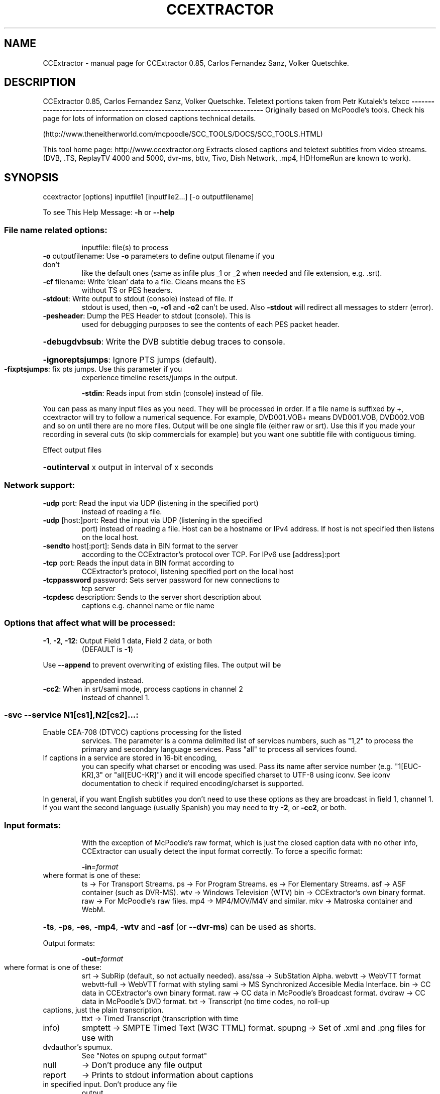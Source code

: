 .\" DO NOT MODIFY THIS FILE!  It was generated by help2man 1.47.3.
.TH CCEXTRACTOR "1" "April 2017" "CCExtractor 0.85, Carlos Fernandez Sanz, Volker Quetschke." "User Commands"
.SH NAME
CCExtractor \- manual page for CCExtractor 0.85, Carlos Fernandez Sanz, Volker Quetschke.
.SH DESCRIPTION
CCExtractor 0.85, Carlos Fernandez Sanz, Volker Quetschke.
Teletext portions taken from Petr Kutalek's telxcc
\fB\-\-\-\-\-\-\-\-\-\-\-\-\-\-\-\-\-\-\-\-\-\-\-\-\-\-\-\-\-\-\-\-\-\-\-\-\-\-\-\-\-\-\-\-\-\-\-\-\-\-\-\-\-\-\-\-\-\-\-\-\-\-\-\-\-\-\-\-\-\-\-\-\-\-\fR
Originally based on McPoodle's tools. Check his page for lots of information
on closed captions technical details.
.PP
(http://www.theneitherworld.com/mcpoodle/SCC_TOOLS/DOCS/SCC_TOOLS.HTML)
.PP
This tool home page:
http://www.ccextractor.org
Extracts closed captions and teletext subtitles from video streams.
(DVB, .TS, ReplayTV 4000 and 5000, dvr\-ms, bttv, Tivo, Dish Network,
\&.mp4, HDHomeRun are known to work).
.IP
.SH SYNOPSIS
ccextractor [options] inputfile1 [inputfile2...] [\-o outputfilename]
.PP
To see This Help Message: \fB\-h\fR or \fB\-\-help\fR
.SS "File name related options:"
.IP
inputfile: file(s) to process
.TP
\fB\-o\fR outputfilename: Use \fB\-o\fR parameters to define output filename if you don't
like the default ones (same as infile plus _1 or _2 when
needed and file extension, e.g. .srt).
.TP
\fB\-cf\fR filename: Write 'clean' data to a file. Cleans means the ES
without TS or PES headers.
.TP
\fB\-stdout\fR: Write output to stdout (console) instead of file. If
stdout is used, then \fB\-o\fR, \fB\-o1\fR and \fB\-o2\fR can't be used. Also
\fB\-stdout\fR will redirect all messages to stderr (error).
.TP
\fB\-pesheader\fR: Dump the PES Header to stdout (console). This is
used for debugging purposes to see the contents
of each PES packet header.
.HP
\fB\-debugdvbsub\fR: Write the DVB subtitle debug traces to console.
.HP
\fB\-ignoreptsjumps\fR: Ignore PTS jumps (default).
.TP
\fB\-fixptsjumps\fR: fix pts jumps. Use this parameter if you
experience timeline resets/jumps in the output.
.IP
\fB\-stdin\fR: Reads input from stdin (console) instead of file.
.PP
You can pass as many input files as you need. They will be processed in order.
If a file name is suffixed by +, ccextractor will try to follow a numerical
sequence. For example, DVD001.VOB+ means DVD001.VOB, DVD002.VOB and so on
until there are no more files.
Output will be one single file (either raw or srt). Use this if you made your
recording in several cuts (to skip commercials for example) but you want one
subtitle file with contiguous timing.
.PP
Effect output files
.HP
\fB\-outinterval\fR x output in interval of x seconds
.SS "Network support:"
.TP
\fB\-udp\fR port: Read the input via UDP (listening in the specified port)
instead of reading a file.
.TP
\fB\-udp\fR [host:]port: Read the input via UDP (listening in the specified
port) instead of reading a file. Host can be a
hostname or IPv4 address. If host is not specified
then listens on the local host.
.TP
\fB\-sendto\fR host[:port]: Sends data in BIN format to the server
according to the CCExtractor's protocol over
TCP. For IPv6 use [address]:port
.TP
\fB\-tcp\fR port: Reads the input data in BIN format according to
CCExtractor's protocol, listening specified port on the
local host
.TP
\fB\-tcppassword\fR password: Sets server password for new connections to
tcp server
.TP
\fB\-tcpdesc\fR description: Sends to the server short description about
captions e.g. channel name or file name
.SS "Options that affect what will be processed:"
.TP
\fB\-1\fR, \fB\-2\fR, \fB\-12\fR: Output Field 1 data, Field 2 data, or both
(DEFAULT is \fB\-1\fR)
.PP
Use \fB\-\-append\fR to prevent overwriting of existing files. The output will be
.IP
appended instead.
.TP
\fB\-cc2\fR: When in srt/sami mode, process captions in channel 2
instead of channel 1.
.SS "-svc --service N1[cs1],N2[cs2]...:"
.TP
Enable CEA\-708 (DTVCC) captions processing for the listed
services. The parameter is a comma delimited list
of services numbers, such as "1,2" to process the
primary and secondary language services.
Pass "all" to process all services found.
.TP
If captions in a service are stored in 16\-bit encoding,
you can specify what charset or encoding was used. Pass
its name after service number (e.g. "1[EUC\-KR],3" or
"all[EUC\-KR]") and it will encode specified charset to
UTF\-8 using iconv. See iconv documentation to check if
required encoding/charset is supported.
.PP
In general, if you want English subtitles you don't need to use these options
as they are broadcast in field 1, channel 1. If you want the second language
(usually Spanish) you may need to try \fB\-2\fR, or \fB\-cc2\fR, or both.
.SS "Input formats:"
.IP
With the exception of McPoodle's raw format, which is just the closed
caption data with no other info, CCExtractor can usually detect the
input format correctly. To force a specific format:
.IP
\fB\-in\fR=\fI\,format\/\fR
.TP
where format is one of these:
ts   \-> For Transport Streams.
ps   \-> For Program Streams.
es   \-> For Elementary Streams.
asf  \-> ASF container (such as DVR\-MS).
wtv  \-> Windows Television (WTV)
bin  \-> CCExtractor's own binary format.
raw  \-> For McPoodle's raw files.
mp4  \-> MP4/MOV/M4V and similar.
mkv  \-> Matroska container and WebM.
.HP
\fB\-ts\fR, \fB\-ps\fR, \fB\-es\fR, \fB\-mp4\fR, \fB\-wtv\fR and \fB\-asf\fR (or \fB\-\-dvr\-ms\fR) can be used as shorts.
.PP
Output formats:
.IP
\fB\-out\fR=\fI\,format\/\fR
.TP
where format is one of these:
srt     \-> SubRip (default, so not actually needed).
ass/ssa \-> SubStation Alpha.
webvtt  \-> WebVTT format
webvtt\-full \-> WebVTT format with styling
sami    \-> MS Synchronized Accesible Media Interface.
bin     \-> CC data in CCExtractor's own binary format.
raw     \-> CC data in McPoodle's Broadcast format.
dvdraw  \-> CC data in McPoodle's DVD format.
txt     \-> Transcript (no time codes, no roll\-up
.TP
captions, just the plain transcription.
ttxt    \-> Timed Transcript (transcription with time
.TP
info)
smptett \-> SMPTE Timed Text (W3C TTML) format.
spupng  \-> Set of .xml and .png files for use with
.TP
dvdauthor's spumux.
See "Notes on spupng output format"
.TP
null
\-> Don't produce any file output
.TP
report
\-> Prints to stdout information about captions
.TP
in specified input. Don't produce any file
output
.PP
Options that affect how input files will be processed.
.TP
\fB\-gt\fR \fB\-\-goptime\fR: Use GOP for timing instead of PTS. This only applies
to Program or Transport Streams with MPEG2 data and
overrides the default PTS timing.
GOP timing is always used for Elementary Streams.
.TP
\fB\-nogt\fR \fB\-\-nogoptime\fR: Never use GOP timing (use PTS), even if ccextractor
detects GOP timing is the reasonable choice.
.TP
\fB\-fp\fR \fB\-\-fixpadding\fR: Fix padding \- some cards (or providers, or whatever)
seem to send 0000 as CC padding instead of 8080. If you
get bad timing, this might solve it.
.TP
\fB\-90090\fR: Use 90090 (instead of 90000) as MPEG clock frequency.
(reported to be needed at least by Panasonic DMR\-ES15
DVD Recorder)
.TP
\fB\-ve\fR \fB\-\-videoedited\fR: By default, ccextractor will process input files in
sequence as if they were all one large file (i.e.
split by a generic, non video\-aware tool. If you
are processing video hat was split with a editing
tool, use \fB\-ve\fR so ccextractor doesn't try to rebuild
the original timing.
.TP
\fB\-s\fR \fB\-\-stream\fR [secs]: Consider the file as a continuous stream that is
growing as ccextractor processes it, so don't try
to figure out its size and don't terminate processing
when reaching the current end (i.e. wait for more
data to arrive). If the optional parameter secs is
present, it means the number of seconds without any
new data after which ccextractor should exit. Use
this parameter if you want to process a live stream
but not kill ccextractor externally.
Note: If \fB\-s\fR is used then only one input file is
allowed.
.TP
\fB\-poc\fR  \fB\-\-usepicorder\fR: Use the pic_order_cnt_lsb in AVC/H.264 data streams
to order the CC information.  The default way is to
use the PTS information.  Use this switch only when
needed.
.IP
\fB\-myth\fR: Force MythTV code branch.
.TP
\fB\-nomyth\fR: Disable MythTV code branch.
The MythTV branch is needed for analog captures where
the closed caption data is stored in the VBI, such as
those with bttv cards (Hauppage 250 for example). This
is detected automatically so you don't need to worry
about this unless autodetection doesn't work for you.
.TP
\fB\-wtvconvertfix\fR: This switch works around a bug in Windows 7's built in
software to convert *.wtv to *.dvr\-ms. For analog NTSC
recordings the CC information is marked as digital
captions. Use this switch only when needed.
.TP
\fB\-wtvmpeg2\fR: Read the captions from the MPEG2 video stream rather
than the captions stream in WTV files
.TP
\fB\-pn\fR \fB\-\-program\-number\fR: In TS mode, specifically select a program to process.
Not needed if the TS only has one. If this parameter
is not specified and CCExtractor detects more than one
program in the input, it will list the programs found
and terminate without doing anything, unless
\fB\-autoprogram\fR (see below) is used.
.TP
\fB\-autoprogram\fR: If there's more than one program in the stream, just use
the first one we find that contains a suitable stream.
.TP
\fB\-datapid\fR: Don't try to find out the stream for caption/teletext
data, just use this one instead.
.TP
\fB\-datastreamtype\fR: Instead of selecting the stream by its PID, select it
by its type (pick the stream that has this type in
the PMT)
.TP
\fB\-streamtype\fR: Assume the data is of this type, don't autodetect. This
parameter may be needed if \fB\-datapid\fR or \fB\-datastreamtype\fR
is used and CCExtractor cannot determine how to process
the stream. The value will usually be 2 (MPEG video) or
6 (MPEG private data).
.TP
\fB\-haup\fR \fB\-\-hauppauge\fR: If the video was recorder using a Hauppauge card, it
might need special processing. This parameter will
force the special treatment.
.TP
\fB\-mp4vidtrack\fR: In MP4 files the closed caption data can be embedded in
the video track or in a dedicated CC track. If a
dedicated track is detected it will be processed instead
of the video track. If you need to force the video track
to be processed instead use this option.
.TP
\fB\-noautotimeref\fR: Some streams come with broadcast date information. When
such data is available, CCExtractor will set its time
reference to the received data. Use this parameter if
you prefer your own reference. Note: Current this only
affects Teletext in timed transcript with \fB\-datets\fR.
.IP
\fB\-\-noscte20\fR: Ignore SCTE\-20 data if present.
.HP
\fB\-\-webvtt\-create\-css\fR: Create a separate file for CSS instead of inline.
.TP
\fB\-deblev\fR: Enable debug so the calculated distance for each two
strings is displayed. The output includes both strings,
the calculated distance, the maximum allowed distance,
and whether the strings are ultimately considered
equivalent or not, i.e. the calculated distance is
less or equal than the max allowed..
.TP
\fB\-levdistmincnt\fR value: Minimum distance we always allow regardless
of the length of the strings.Default 2.
This means that if the calculated distance
is 0,1 or 2, we consider the strings to be equivalent.
.TP
\fB\-levdistmaxpct\fR value: Maximum distance we allow, as a percentage of
the shortest string length. Default 10%.0
For example, consider a comparison of one string of
.TP
30 characters and one of 60 characters. We want to
determine whether the first 30 characters of the longer
string are more or less the same as the shortest string,
.TP
i.e. whether the longest string
is the shortest one
.TP
plus new characters and maybe some corrections. Since
the shortest string is 30 characters and  the default
percentage is 10%, we would allow a distance of up
to 3 between the first 30 characters.
.SS "Options that affect what kind of output will be produced:"
.TP
\fB\-chapters\fR: (Experimental) Produces a chapter file from MP4 files.
Note that this must only be used with MP4 files,
for other files it will simply generate subtitles file.
.TP
\fB\-bom\fR: Append a BOM (Byte Order Mark) to output files.
Note that most text processing tools in linux will not
like BOM.
This is the default in Windows builds.
\fB\-nobom\fR: Do not append a BOM (Byte Order Mark) to output
files. Note that this may break files when using
Windows. This is the default in non\-Windows builds.
.IP
\fB\-unicode\fR: Encode subtitles in Unicode instead of Latin\-1.
.TP
\fB\-utf8\fR: Encode subtitles in UTF\-8 (no longer needed.
because UTF\-8 is now the default).
.IP
\fB\-latin1\fR: Encode subtitles in Latin\-1
.HP
\fB\-nofc\fR \fB\-\-nofontcolor\fR: For .srt/.sami/.vtt, don't add font color tags.
.HP
\fB\-\-nohtmlescape\fR: For .srt/.sami/.vtt, don't covert html unsafe character
.PP
\fB\-nots\fR \fB\-\-notypesetting\fR: For .srt/.sami/.vtt, don't add typesetting tags.
.IP
\fB\-trim\fR: Trim lines.
.TP
\fB\-dc\fR \fB\-\-defaultcolor\fR: Select a different default color (instead of
white). This causes all output in .srt/.smi/.vtt
files to have a font tag, which makes the files
larger. Add the color you want in RGB, such as
\fB\-dc\fR #FF0000 for red.
.TP
\fB\-sc\fR \fB\-\-sentencecap\fR: Sentence capitalization. Use if you hate
ALL CAPS in subtitles.
.PP
\fB\-sbs\fR \fB\-\-splitbysentence\fR: Split output text so each frame contains a complete
.TP
sentence. Timings are adjusted based on number of
characters
.PP
\&.  \fB\-\-capfile\fR \fB\-caf\fR file: Add the contents of 'file' to the list of words
.TP
that must be capitalized. For example, if file
is a plain text file that contains
.TP
Tony
Alan
.TP
Whenever those words are found they will be written
exactly as they appear in the file.
Use one line per word. Lines starting with # are
considered comments and discarded.
.TP
\fB\-unixts\fR REF: For timed transcripts that have an absolute date
instead of a timestamp relative to the file start), use
this time reference (UNIX timestamp). 0 => Use current
system time.
ccextractor will automatically switch to transport
stream UTC timestamps when available.
.IP
\fB\-datets\fR: In transcripts, write time as YYYYMMDDHHMMss,ms.
.IP
\fB\-sects\fR: In transcripts, write time as ss,ms
.TP
\fB\-UCLA\fR: Transcripts are generated with a specific format
that is convenient for a specific project, feel
free to play with it but be aware that this format
is really live \- don't rely on its output format
not changing between versions.
.TP
\fB\-lf\fR: Use LF (UNIX) instead of CRLF (DOS, Windows) as line
terminator.
.TP
\fB\-autodash\fR: Based on position on screen, attempt to determine
the different speakers and a dash (\-) when each
of them talks (.srt/.vtt only, \fB\-trim\fR required).
.TP
\fB\-xmltv\fR mode: produce an XMLTV file containing the EPG data from
the source TS file. Mode: 1 = full output
2 = live output. 3 = both
.TP
\fB\-sem\fR: Create a .sem file for each output file that is open
and delete it on file close.
.TP
\fB\-dvbcolor\fR: For DVB subtitles, also output the color of the
subtitles, if the output format is SRT or WebVTT.
.HP
\fB\-nodvbcolor\fR: In DVB subtitles, disable color in output.
.TP
\fB\-dvblang\fR: For DVB subtitles, select which language's caption
stream will be processed. e.g. 'eng' for English.
If there are multiple languages, only this specified
language stream will be processed (default).
.TP
\fB\-ocrlang\fR: Manually select the name of the Tesseract .traineddata
file. Helpful if you want to OCR a caption stream of
one language with the data of another language.
e.g. '\-dvblang chs \fB\-ocrlang\fR chi_tra' will decode the
Chinese (Simplified) caption stream but perform OCR
using the Chinese (Traditional) trained data
This option is also helpful when the traineddata file
has non standard names that don't follow ISO specs
.TP
\fB\-oem\fR: Select the OEM mode for Tesseract, could be 0, 1 or 2.
0: OEM_TESSERACT_ONLY \- default value, the fastest mode.
1: OEM_LSTM_ONLY \- use LSTM algorithm for recognition.
2: OEM_TESSERACT_LSTM_COMBINED \- both algorithms.
.TP
\fB\-mkvlang\fR: For MKV subtitles, select which language's caption
stream will be processed. e.g. 'eng' for English.
Language codes can be either the 3 letters bibliographic
ISO\-639\-2 form (like "fre" for french) or a language
code followed by a dash and a country code for specialities
in languages (like "fre\-ca" for Canadian French).
.SS "Options that affect how ccextractor reads and writes (buffering):"
.HP
\fB\-bi\fR \fB\-\-bufferinput\fR: Forces input buffering.
.HP
\fB\-nobi\fR \fB\-nobufferinput\fR: Disables input buffering.
.TP
\fB\-bs\fR \fB\-\-buffersize\fR val: Specify a size for reading, in bytes (suffix with K or
or M for kilobytes and megabytes). Default is 16M.
.TP
\fB\-koc\fR: keep\-output\-close. If used then CCExtractor will close
the output file after writing each subtitle frame and
attempt to create it again when needed.
.HP
\fB\-ff\fR \fB\-\-forceflush\fR: Flush the file buffer whenever content is written.
.SS "Options that affect the built-in 608 closed caption decoder:"
.TP
\fB\-dru\fR: Direct Roll\-Up. When in roll\-up mode, write character by
character instead of line by line. Note that this
produces (much) larger files.
.TP
\fB\-noru\fR \fB\-\-norollup\fR: If you hate the repeated lines caused by the roll\-up
emulation, you can have ccextractor write only one
line at a time, getting rid of these repeated lines.
.TP
\fB\-ru1\fR / ru2 / ru3: roll\-up captions can consist of 2, 3 or 4 visible
lines at any time (the number of lines is part of
the transmission). If having 3 or 4 lines annoys
you you can use \fB\-ru\fR to force the decoder to always
use 1, 2 or 3 lines. Note that 1 line is not
a real mode rollup mode, so CCExtractor does what
it can.
In \fB\-ru1\fR the start timestamp is actually the timestamp
of the first character received which is possibly more
accurate.
.SS "Options that affect timing:"
.TP
\fB\-delay\fR ms: For srt/sami/webvtt, add this number of milliseconds to
all times. For example, \fB\-delay\fR 400 makes subtitles
appear 400ms late. You can also use negative numbers
to make subs appear early.
.PP
Notes on times: \fB\-startat\fR and \fB\-endat\fR times are used first, then \fB\-delay\fR.
So if you use \fB\-srt\fR \fB\-startat\fR 3:00 \fB\-endat\fR 5:00 \fB\-delay\fR 120000, ccextractor will
generate a .srt file, with only data from 3:00 to 5:00 in the input file(s)
and then add that (huge) delay, which would make the final file start at
5:00 and end at 7:00.
.SS "Options that affect what segment of the input file(s) to process:"
.TP
\fB\-startat\fR time: Only write caption information that starts after the
given time.
Time can be seconds, MM:SS or HH:MM:SS.
For example, \fB\-startat\fR 3:00 means 'start writing from
minute 3.
.TP
\fB\-endat\fR time: Stop processing after the given time (same format as
\fB\-startat\fR).
The \fB\-startat\fR and \fB\-endat\fR options are honored in all
output formats.  In all formats with timing information
the times are unchanged.
.PP
\fB\-scr\fR \fB\-\-screenfuls\fR num: Write 'num' screenfuls and terminate processing.
.PP
Options that affect which codec is to be used have to be searched in input
.IP
If codec type is not selected then first elementary stream suitable for
subtitle is selected, please consider \fB\-teletext\fR \fB\-noteletext\fR override this
option.
.TP
\fB\-codec\fR dvbsub
select the dvb subtitle from all elementary stream,
if stream of dvb subtitle type is not found then
nothing is selected and no subtitle is generated
.TP
\fB\-nocodec\fR dvbsub
ignore dvb subtitle and follow default behaviour
.TP
\fB\-codec\fR teletext
select the teletext subtitle from elementary stream
.HP
\fB\-nocodec\fR teletext ignore teletext subtitle
.IP
NOTE: option given in form \fB\-foo\fR=\fI\,bar\/\fR ,\-foo = bar and \fB\-\-foo\fR=\fI\,bar\/\fR are invalid
.IP
valid option are only in form \fB\-foo\fR bar
nocodec and codec parameter must not be same if found to be same
then parameter of nocodec is ignored, this flag should be passed
once, more then one are not supported yet and last parameter would
taken in consideration
.SS "Adding start and end credits:"
.IP
CCExtractor can _try_ to add a custom message (for credits for example) at
the start and end of the file, looking for a window where there are no
captions. If there is no such window, then no text will be added.
The start window must be between the times given and must have enough time
to display the message for at least the specified time.
.TP
\fB\-\-startcreditstext\fR txt: Write this text as start credits. If there are
several lines, separate them with the
characters \en, for example Line1\enLine 2.
.TP
\fB\-\-startcreditsnotbefore\fR time: Don't display the start credits before this
time (S, or MM:SS). Default: 0
.TP
\fB\-\-startcreditsnotafter\fR time: Don't display the start credits after this
time (S, or MM:SS). Default: 5:00
.TP
\fB\-\-startcreditsforatleast\fR time: Start credits need to be displayed for at least
this time (S, or MM:SS). Default: 2
.TP
\fB\-\-startcreditsforatmost\fR time: Start credits should be displayed for at most
this time (S, or MM:SS). Default: 5
.TP
\fB\-\-endcreditstext\fR txt: Write this text as end credits. If there are
several lines, separate them with the
characters \en, for example Line1\enLine 2.
.TP
\fB\-\-endcreditsforatleast\fR time: End credits need to be displayed for at least
this time (S, or MM:SS). Default: 2
.TP
\fB\-\-endcreditsforatmost\fR time: End credits should be displayed for at most
this time (S, or MM:SS). Default: 5
.SS "Options that affect debug data:"
.IP
\fB\-debug\fR: Show lots of debugging output.
.TP
\fB\-608\fR: Print debug traces from the EIA\-608 decoder.
If you need to submit a bug report, please send
the output from this option.
.TP
\fB\-708\fR: Print debug information from the (currently
in development) EIA\-708 (DTV) decoder.
.IP
\fB\-goppts\fR: Enable lots of time stamp output.
.IP
\fB\-xdsdebug\fR: Enable XDS debug data (lots of it).
.TP
\fB\-vides\fR: Print debug info about the analysed elementary
video stream.
.TP
\fB\-cbraw\fR: Print debug trace with the raw 608/708 data with
time stamps.
.TP
\fB\-nosync\fR: Disable the syncing code.
Only useful for debugging
.IP
purposes.
.TP
\fB\-fullbin\fR: Disable the removal of trailing padding blocks
when exporting to bin format.  Only useful for
for debugging purposes.
.TP
\fB\-parsedebug\fR: Print debug info about the parsed container
file. (Only for TS/ASF files at the moment.)
.IP
\fB\-parsePAT\fR: Print Program Association Table dump.
\fB\-parsePMT\fR: Print Program Map Table dump.
.IP
\fB\-dumpdef\fR: Hex\-dump defective TS packets.
.TP
\fB\-investigate_packets\fR: If no CC packets are detected based on the PMT, try
to find data in all packets by scanning.
.SS "Teletext related options:"
.TP
\fB\-tpage\fR page: Use this page for subtitles (if this parameter
is not used, try to autodetect). In Spain the
page is always 888, may vary in other countries.
.IP
\fB\-tverbose\fR: Enable verbose mode in the teletext decoder.
.TP
\fB\-teletext\fR: Force teletext mode even if teletext is not detected.
If used, you should also pass \fB\-datapid\fR to specify
the stream ID you want to process.
.TP
\fB\-noteletext\fR: Disable teletext processing. This might be needed
for video streams that have both teletext packets
and CEA\-608/708 packets (if teletext is processed
then CEA\-608/708 processing is disabled).
.SS "Transcript customizing options:"
.TP
\fB\-customtxt\fR format: Use the passed format to customize the (Timed) Transcript
output. The format must be like this: 1100100 (7 digits).
These indicate whether the next things should be
displayed or not in the (timed) transcript. They
represent (in order):
.TP
\- Display start time
\- Display end time
\- Display caption mode
\- Display caption channel
\- Use a relative timestamp ( relative to the sample)
\- Display XDS info
\- Use colors
.TP
Examples:
0000101 is the default setting for transcripts
1110101 is the default for timed transcripts
1111001 is the default setting for \fB\-ucla\fR
Make sure you use this parameter after others that might
affect these settings (\fB\-out\fR, \fB\-ucla\fR, \fB\-xds\fR, \fB\-txt\fR,
\fB\-ttxt\fR ...)
.SS "Communication with other programs and console output:"
.TP
\fB\-\-gui_mode_reports\fR: Report progress and interesting events to stderr
in a easy to parse format. This is intended to be
used by other programs. See docs directory for.
details.
.HP
\fB\-\-no_progress_bar\fR: Suppress the output of the progress bar
.IP
\fB\-quiet\fR: Don't write any message.
.PP
Notes on the CEA\-708 decoder: While it is starting to be useful, it's
a work in progress. A number of things don't work yet in the decoder
itself, and many of the auxiliary tools (case conversion to name one)
won't do anything yet. Feel free to submit samples that cause problems
and feature requests.
.PP
Notes on spupng output format:
One .xml file is created per output field. A set of .png files are created in
a directory with the same base name as the corresponding .xml file(s), but with
a .d extension. Each .png file will contain an image representing one caption
and named subNNNN.png, starting with sub0000.png.
For example, the command:
.IP
ccextractor \fB\-out\fR=\fI\,spupng\/\fR input.mpg
.SS "will create the files:"
.IP
input.xml
input.d/sub0000.png
input.d/sub0001.png
\&...
.SS "The command:"
.IP
ccextractor \fB\-out\fR=\fI\,spupng\/\fR \fB\-o\fR \fI\,/tmp/output\/\fP \fB\-12\fR input.mpg
.SS "will create the files:"
.IP
\fI\,/tmp/output_1.xml\/\fP
\fI\,/tmp/output_1.d/sub0000.png\/\fP
\fI\,/tmp/output_1.d/sub0001.png\/\fP
\&...
\fI\,/tmp/output_2.xml\/\fP
\fI\,/tmp/output_2.d/sub0000.png\/\fP
\fI\,/tmp/output_2.d/sub0001.png\/\fP
\&...
.SS "Burned-in subtitle extraction:"
.HP
\fB\-hardsubx\fR : Enable the burned\-in subtitle extraction subsystem.
.IP
NOTE: The following options will work only if \fB\-hardsubx\fR is
.IP
specified before them:\-
.TP
\fB\-ocr_mode\fR : Set the OCR mode to either frame\-wise, word\-wise
or letter wise.
e.g. \fB\-ocr_mode\fR frame (default), \fB\-ocr_mode\fR word,
\fB\-ocr_mode\fR letter
.TP
\fB\-subcolor\fR : Specify the color of the subtitles
Possible values are in the set
{white,yellow,green,cyan,blue,magenta,red}.
Alternatively, a custom hue value between 1 and 360
may also be specified.
e.g. \fB\-subcolor\fR white or \fB\-subcolor\fR 270 (for violet).
Refer to an HSV color chart for values.
.TP
\fB\-min_sub_duration\fR : Specify the minimum duration that a subtitle line
must exist on the screen.
The value is specified in seconds.
A lower value gives better results, but takes more
processing time.
The recommended value is 0.5 (default).
e.g. \fB\-min_sub_duration\fR 1.0 (for a duration of 1 second)
.TP
\fB\-detect_italics\fR : Specify whether italics are to be detected from the
OCR text.
Italic detection automatically enforces the OCR mode
to be word\-wise
.TP
\fB\-conf_thresh\fR : Specify the classifier confidence threshold between
1 and 100.
.TP
Try and use a threshold which works for you if you get
a lot of garbage text.
e.g. \fB\-conf_thresh\fR 50
.TP
\fB\-whiteness_thresh\fR : For white subtitles only, specify the luminance
threshold between 1 and 100
This threshold is content dependent, and adjusting
values may give you better results
Recommended values are in the range 80 to 100.
The default value is 95
.IP
An example command for burned\-in subtitle extraction is as follows:
.IP
ccextractor video.mp4 \fB\-hardsubx\fR \fB\-subcolor\fR white \fB\-detect_italics\fR
.IP
\fB\-whiteness_thresh\fR 90 \fB\-conf_thresh\fR 60
.HP
\fB\-\-version\fR : Display current CCExtractor version and detailed information.
.PP
Teletext portions taken from Petr Kutalek's telxcc
\fB\-\-\-\-\-\-\-\-\-\-\-\-\-\-\-\-\-\-\-\-\-\-\-\-\-\-\-\-\-\-\-\-\-\-\-\-\-\-\-\-\-\-\-\-\-\-\-\-\-\-\-\-\-\-\-\-\-\-\-\-\-\-\-\-\-\-\-\-\-\-\-\-\-\-\fR
CCExtractor detailed version info
.IP
Version: 0.85
Git commit: 58e6bac74df3264e74e46dd33e110ff5efb1e041
Compilation date: 2017\-04\-07
File SHA256: 277afb62e88560f48b8c6cbb5eaa54e2edb8ab7761c62ebfed50146b6cf30518
.SH "SEE ALSO"
The full documentation for
.B CCExtractor
is maintained as a Texinfo manual.  If the
.B info
and
.B CCExtractor
programs are properly installed at your site, the command
.IP
.B info CCExtractor
.PP
should give you access to the complete manual.
